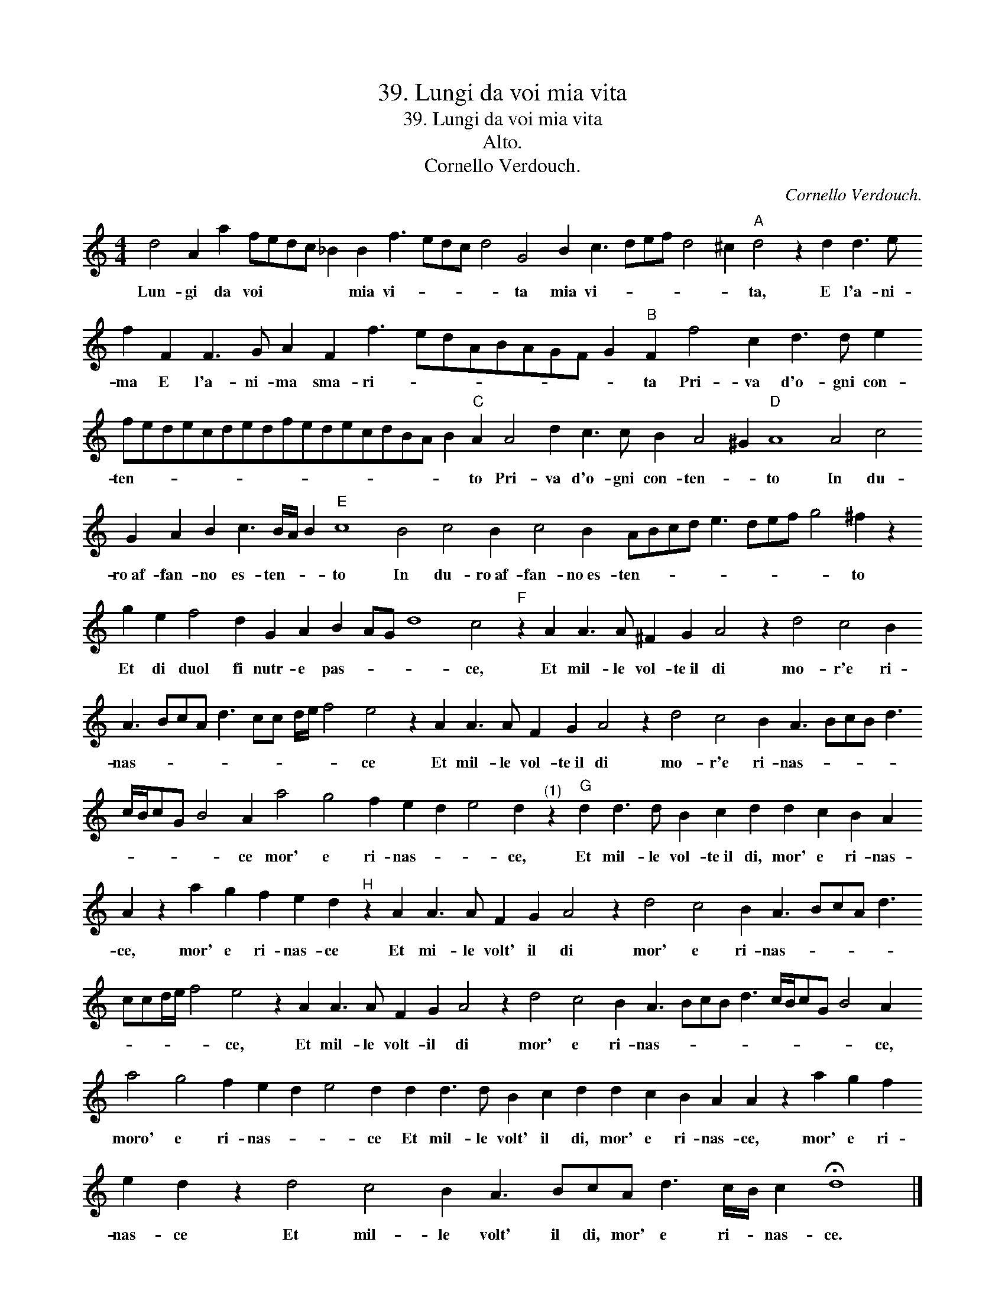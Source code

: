 X:1
T:39. Lungi da voi mia vita
T:39. Lungi da voi mia vita
T:Alto.
T:Cornello Verdouch.
C:Cornello Verdouch.
L:1/8
M:4/4
K:C
V:1 treble transpose=-12 
V:1
 d4 A2 a2 fedc _B2 B2 f3 edc d4 G4 B2 c3 def d4 ^c2"A" d4 z2 d2 d3 e f2 F2 F3 G A2 F2 f3 edABAGF G2"B" F2 f4 c2 d3 d e2 fedecdedfedecdBA B2"C" A2 A4 d2 c3 c B2 A4 ^G2"D" A8 A4 c4 G2 A2 B2 c3 B/A/ B2"E" c8 B4 c4 B2 c4 B2 ABcd e3 def g4 ^f2 z2 g2 e2 f4 d2 G2 A2 B2 AG d8 c4"F" z2 A2 A3 A ^F2 G2 A4 z2 d4 c4 B2 A3 BcA d3 cc d/e/ f4 e4 z2 A2 A3 A F2 G2 A4 z2 d4 c4 B2 A3 BcB d3 c/B/cG B4 A2 a4 g4 f2 e2 d2 e4 d2"^(1)" z2"G" d2 d3 d B2 c2 d2 d2 c2 B2 A2 A2 z2 a2 g2 f2 e2 d2"^H" z2 A2 A3 A F2 G2 A4 z2 d4 c4 B2 A3 BcA d3 ccd/e/ f4 e4 z2 A2 A3 A F2 G2 A4 z2 d4 c4 B2 A3 BcB d3 c/B/cG B4 A2 a4 g4 f2 e2 d2 e4 d2 d2 d3 d B2 c2 d2 d2 c2 B2 A2 A2 z2 a2 g2 f2 e2 d2 z2 d4 c4 B2 A3 BcA d3 c/B/ c2 !fermata!d8 |] %1
w: Lun- gi da voi * * * * mia vi- * * * * ta mia vi- * * * * * ta, E l'a- ni- ma E l'a- ni- ma sma- ri- * * * * * * * * ta Pri- va d'o- gni con- ten- * * * * * * * * * * * * * * * * to Pri- va d'o- gni con- ten- * to In du- ro~af- fan- no es- ten- * * to In du- ro~af- fan- no~es- ten- * * * * * * * * to Et di duol fi nutr- e pas- * * * ce, Et mil- le vol- te~il di mo- r'e ri- nas- * * * * * * * * * ce Et mil- le vol- te~il di mo- r'e ri- nas- * * * * * * * * * ce mor' e ri- nas- * * ce, Et mil- le vol- te~il di, mor' e ri- nas- ce, mor' e ri- nas- ce Et mi- le volt' il di mor' e ri- nas- * * * * * * * * * ce, Et mil- le volt- il di mor' e ri- nas- * * * * * * * * * ce, moro' e ri- nas- * * ce Et mil- le volt' il di, mor' e ri- nas- ce, mor' e ri- nas- ce Et mil- le volt' il di, mor' e ri- * nas- ce.|

